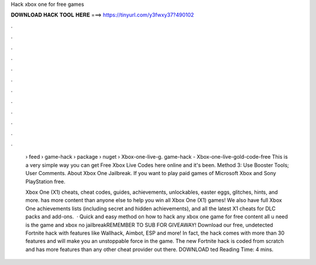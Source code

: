 Hack xbox one for free games



𝐃𝐎𝐖𝐍𝐋𝐎𝐀𝐃 𝐇𝐀𝐂𝐊 𝐓𝐎𝐎𝐋 𝐇𝐄𝐑𝐄 ===> https://tinyurl.com/y3fwxy37?490102



.



.



.



.



.



.



.



.



.



.



.



.

 › feed › game-hack › package › nuget › Xbox-one-live-g. game-hack - Xbox-one-live-gold-code-free This is a very simple way you can get Free Xbox Live Codes here online and it's been. Method 3: Use Booster Tools; User Comments. About Xbox One Jailbreak. If you want to play paid games of Microsoft Xbox and Sony PlayStation free.
 
 Xbox One (X1) cheats, cheat codes, guides, achievements, unlockables, easter eggs, glitches, hints, and more.  has more content than anyone else to help you win all Xbox One (X1) games! We also have full Xbox One achievements lists (including secret and hidden achievements), and all the latest X1 cheats for DLC packs and add-ons.  · Quick and easy method on how to hack any xbox one game for free content all u need is the game and xbox no jailbreakREMEMBER TO SUB FOR GIVEAWAY! Download our free, undetected Fortnite hack with features like Wallhack, Aimbot, ESP and more! In fact, the hack comes with more than 30 features and will make you an unstoppable force in the game. The new Fortnite hack is coded from scratch and has more features than any other cheat provider out there. DOWNLOAD ted Reading Time: 4 mins.
